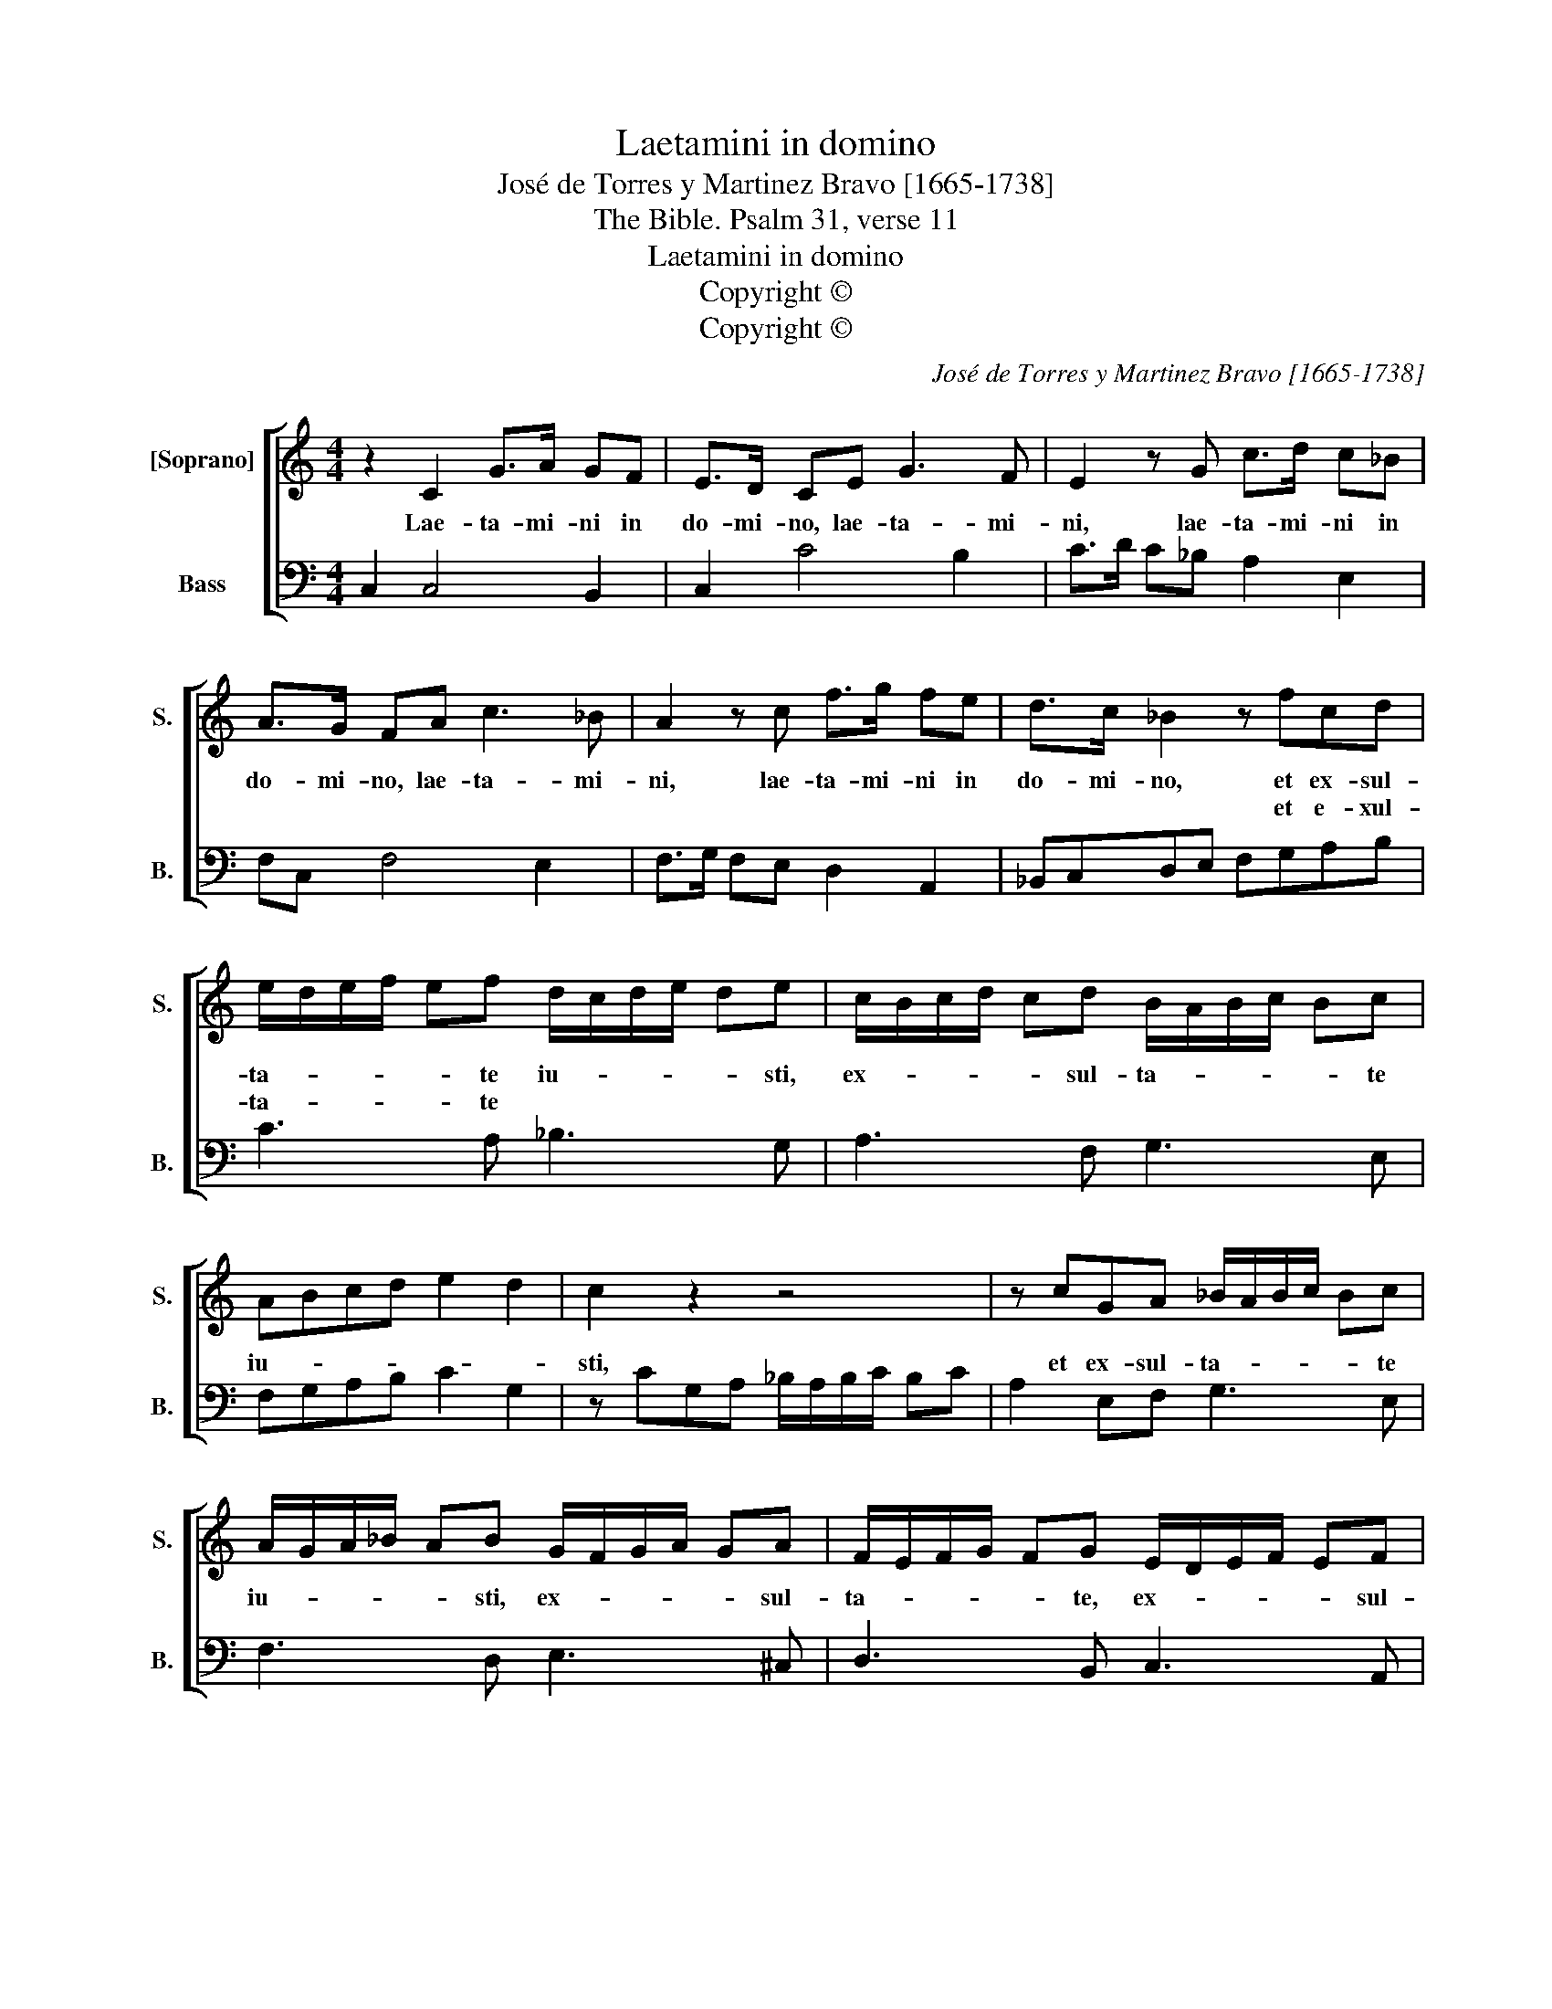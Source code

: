 X:1
T:Laetamini in domino
T:José de Torres y Martinez Bravo [1665-1738]
T:The Bible. Psalm 31, verse 11
T:Laetamini in domino
T:Copyright © 
T:Copyright © 
C:José de Torres y Martinez Bravo [1665-1738]
Z:The Bible. Psalm 31, verse 11
Z:Copyright ©
%%score [ 1 2 ]
L:1/8
M:4/4
K:C
V:1 treble nm="[Soprano]" snm="S."
V:2 bass nm="Bass" snm="B."
V:1
 z2 C2 G>A GF | E>D CE G3 F | E2 z G c>d c_B | A>G FA c3 _B | A2 z c f>g fe | d>c _B2 z fcd | %6
w: Lae- ta- mi- ni in|do- mi- no, lae- ta- mi-|ni, lae- ta- mi- ni in|do- mi- no, lae- ta- mi-|ni, lae- ta- mi- ni in|do- mi- no, et ex- sul-|
w: |||||* * * et e- xul-|
 e/d/e/f/ ef d/c/d/e/ de | c/B/c/d/ cd B/A/B/c/ Bc | ABcd e2 d2 | c2 z2 z4 | z cGA _B/A/B/c/ Bc | %11
w: ta- * * * * te iu- * * * * sti,|ex- * * * * sul- ta- * * * * te|iu- * * * * *|sti,|et ex- sul- ta- * * * * te|
w: ta- * * * * te * * * * * *|||||
 A/G/A/_B/ AB G/F/G/A/ GA | F/E/F/G/ FG E/D/E/F/ EF | DE FG A2 G2 | F4 z4 | z fff e2 ee | d4 cccc | %17
w: iu- * * * * sti, ex- * * * * sul-|ta- * * * * te, ex- * * * * sul-|ta- * te _ iu- *|sti,|et glo- ri- a- mi- ni|om- nes, et glo- ri-|
w: ||||||
 _B2 BB A4 | G2 Bc dc/d/ A/G/A/B/ | cB/c/ G/F/G/A/ _BA/B/ F/E/F/G/ | A/G/A/B/ c/B/c/d/ ef d2- | %21
w: a- mi- ni om-|nes, rec- ti cor- * * * * * *|||
w: ||||
 d2 ^c2 dddd | c2 cc _B4 | AAAA G3 G | Ffff e2 ee | d4 c2 ef | gf/g/ d/c/d/e/ fe/f/ dc/d/ | %27
w: * * de, et glo- ri-|a- mi- ni om-|nes, et glo- ri- a- mi-|ni, et glo- ri- a- mi- ni|om- nes re- cti|_ _ _ cor- * * * * * * * * *|
w: ||||||
 _BA/B/ c4 B2 | c4 GG c2- | cBcG AG/F/ cG | A>G F2 cc f2- | fefc dc/_B/ f2- | ffee e2 d2 | c8 |] %34
w: |de. A- lle- lu-|* ia, a- lle- lu- * * * *|* * ia, a- lle- lu-|* ia, a- lle- lu- * * *|* * ia, a- lle- lu-|ia.|
w: |||||||
V:2
 C,2 C,4 B,,2 | C,2 C4 B,2 | C>D C_B, A,2 E,2 | F,C, F,4 E,2 | F,>G, F,E, D,2 A,,2 | %5
 _B,,C,D,E, F,G,A,B, | C3 A, _B,3 G, | A,3 F, G,3 E, | F,G,A,B, C2 G,2 | z CG,A, _B,/A,/B,/C/ B,C | %10
 A,2 E,F, G,3 E, | F,3 D, E,3 ^C, | D,3 B,, C,3 A,, | _B,,C,D,E, F,2 C,2 | z F,F,F, E,2 E,E, | %15
 D,4 C,CCC | _B,2 B,B, A,4 | G,G,G,G, F,2 F,F, | E,4 D,D,D,D, | C,2 C,C, _B,,4 | %20
 A,,A,A,A, G,2 F,G, | A,2 A,,2 D,2 F,G, | A,G,/A,/ E,/D,/E,/F,/ G,F,/G,/ D,/C,/D,/E,/ | %23
 F,E,/F,/ C,/B,,/C,/D,/ E,D,/E,/ B,,/A,,/B,,/C,/ | D,2 A,B, CB,/C/ G,/F,/G,/A,/ | %25
 _B,A,/B,/ F,/E,/F,/G,/ A,A,A,A, | G,2 G,G, F,2 _B,A,/B,/ | G,F,/G,/ E,D,/E,/ F,2 G,2 | %28
 C,4 C,3 D, | E,2 E,2 F,2 E,2 | F,4 F,3 G, | A,2 A,2 _B,2 A,2 | G,2 C,2 G,4 | C,8 |] %34

